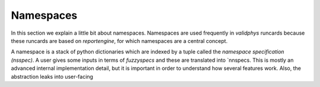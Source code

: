 .. _namespaces:

Namespaces
==========

In this section we explain a little bit about namespaces. Namespaces are used frequently in
`validphys` runcards because these runcards are based on `reportengine`, for which namespaces
are a central concept. 

A namespace is a stack of python dictionaries which are indexed by a tuple called the 
`namespace specification (nsspec)`. A user gives some inputs in terms of `fuzzyspecs` and
these are translated into `nnspecs. This is mostly an advanced internal implementation detail,
but it is important in order to understand how several features work. Also, the abstraction leaks
into user-facing 
